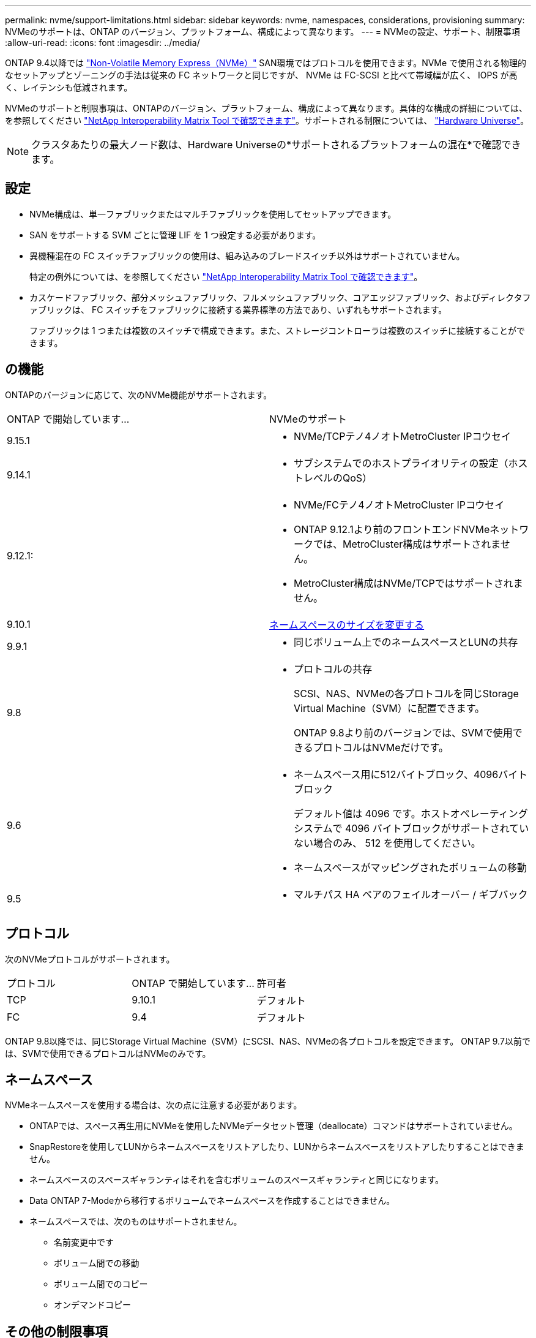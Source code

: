 ---
permalink: nvme/support-limitations.html 
sidebar: sidebar 
keywords: nvme, namespaces, considerations, provisioning 
summary: NVMeのサポートは、ONTAP のバージョン、プラットフォーム、構成によって異なります。 
---
= NVMeの設定、サポート、制限事項
:allow-uri-read: 
:icons: font
:imagesdir: ../media/


[role="lead"]
ONTAP 9.4以降では link:../san-admin/manage-nvme-concept.html["Non-Volatile Memory Express（NVMe）"] SAN環境ではプロトコルを使用できます。NVMe で使用される物理的なセットアップとゾーニングの手法は従来の FC ネットワークと同じですが、 NVMe は FC-SCSI と比べて帯域幅が広く、 IOPS が高く、レイテンシも低減されます。

NVMeのサポートと制限事項は、ONTAPのバージョン、プラットフォーム、構成によって異なります。具体的な構成の詳細については、を参照してください link:https://imt.netapp.com/matrix/["NetApp Interoperability Matrix Tool で確認できます"^]。サポートされる制限については、 link:https://hwu.netapp.com/["Hardware Universe"^]。


NOTE: クラスタあたりの最大ノード数は、Hardware Universeの*サポートされるプラットフォームの混在*で確認できます。



== 設定

* NVMe構成は、単一ファブリックまたはマルチファブリックを使用してセットアップできます。
* SAN をサポートする SVM ごとに管理 LIF を 1 つ設定する必要があります。
* 異機種混在の FC スイッチファブリックの使用は、組み込みのブレードスイッチ以外はサポートされていません。
+
特定の例外については、を参照してください link:https://mysupport.netapp.com/matrix["NetApp Interoperability Matrix Tool で確認できます"^]。

* カスケードファブリック、部分メッシュファブリック、フルメッシュファブリック、コアエッジファブリック、およびディレクタファブリックは、 FC スイッチをファブリックに接続する業界標準の方法であり、いずれもサポートされます。
+
ファブリックは 1 つまたは複数のスイッチで構成できます。また、ストレージコントローラは複数のスイッチに接続することができます。





== の機能

ONTAPのバージョンに応じて、次のNVMe機能がサポートされます。

[cols="2*"]
|===


| ONTAP で開始しています... | NVMeのサポート 


| 9.15.1  a| 
* NVMe/TCPテノ4ノオトMetroCluster IPコウセイ




| 9.14.1  a| 
* サブシステムでのホストプライオリティの設定（ホストレベルのQoS）




| 9.12.1:  a| 
* NVMe/FCテノ4ノオトMetroCluster IPコウセイ
* ONTAP 9.12.1より前のフロントエンドNVMeネットワークでは、MetroCluster構成はサポートされません。
* MetroCluster構成はNVMe/TCPではサポートされません。




| 9.10.1 | xref:../nvme/resize-namespace-task.html[ネームスペースのサイズを変更する] 


| 9.9.1  a| 
* 同じボリューム上でのネームスペースとLUNの共存




| 9.8  a| 
* プロトコルの共存
+
SCSI、NAS、NVMeの各プロトコルを同じStorage Virtual Machine（SVM）に配置できます。

+
ONTAP 9.8より前のバージョンでは、SVMで使用できるプロトコルはNVMeだけです。





| 9.6  a| 
* ネームスペース用に512バイトブロック、4096バイトブロック
+
デフォルト値は 4096 です。ホストオペレーティングシステムで 4096 バイトブロックがサポートされていない場合のみ、 512 を使用してください。

* ネームスペースがマッピングされたボリュームの移動




| 9.5  a| 
* マルチパス HA ペアのフェイルオーバー / ギブバック


|===


== プロトコル

次のNVMeプロトコルがサポートされます。

[cols="3*"]
|===


| プロトコル | ONTAP で開始しています... | 許可者 


| TCP | 9.10.1 | デフォルト 


| FC | 9.4 | デフォルト 
|===
ONTAP 9.8以降では、同じStorage Virtual Machine（SVM）にSCSI、NAS、NVMeの各プロトコルを設定できます。
ONTAP 9.7以前では、SVMで使用できるプロトコルはNVMeのみです。



== ネームスペース

NVMeネームスペースを使用する場合は、次の点に注意する必要があります。

* ONTAPでは、スペース再生用にNVMeを使用したNVMeデータセット管理（deallocate）コマンドはサポートされていません。
* SnapRestoreを使用してLUNからネームスペースをリストアしたり、LUNからネームスペースをリストアしたりすることはできません。
* ネームスペースのスペースギャランティはそれを含むボリュームのスペースギャランティと同じになります。
* Data ONTAP 7-Modeから移行するボリュームでネームスペースを作成することはできません。
* ネームスペースでは、次のものはサポートされません。
+
** 名前変更中です
** ボリューム間での移動
** ボリューム間でのコピー
** オンデマンドコピー






== その他の制限事項

.ONTAP の次の機能は、 NVMe 構成ではサポートされません。
* 同期
* Virtual Storage Console の略


.次の説明は、 ONTAP 9.4 を実行しているノードのみに該当します。
* NVMe の LIF とネームスペースは、同じノードでホストする必要があります。
* NVMe LIF を作成する前に、 NVMe サービスを作成する必要があります。


.関連情報
link:https://www.netapp.com/pdf.html?item=/media/10680-tr4080.pdf["最新SANのベストプラクティス"]
